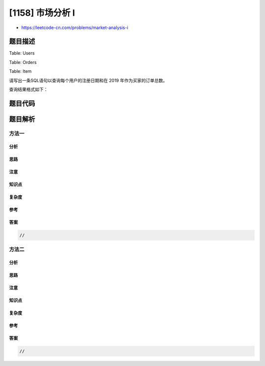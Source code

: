 [1158] 市场分析 I
=================

-  https://leetcode-cn.com/problems/market-analysis-i

题目描述
--------

.. raw:: html

   <p>

Table: Users

.. raw:: html

   </p>

.. raw:: html

   <pre>
   +----------------+---------+
   | Column Name    | Type    |
   +----------------+---------+
   | user_id        | int     |
   | join_date      | date    |
   | favorite_brand | varchar |
   +----------------+---------+
   此表主键是 user_id，表中描述了购物网站的用户信息，用户可以在此网站上进行商品买卖。
   </pre>

.. raw:: html

   <p>

Table: Orders

.. raw:: html

   </p>

.. raw:: html

   <pre>
   +---------------+---------+
   | Column Name   | Type    |
   +---------------+---------+
   | order_id      | int     |
   | order_date    | date    |
   | item_id       | int     |
   | buyer_id      | int     |
   | seller_id     | int     |
   +---------------+---------+
   此表主键是 order_id，外键是 item_id 和（buyer_id，seller_id）。
   </pre>

.. raw:: html

   <p>

Table: Item

.. raw:: html

   </p>

.. raw:: html

   <pre>
   +---------------+---------+
   | Column Name   | Type    |
   +---------------+---------+
   | item_id       | int     |
   | item_brand    | varchar |
   +---------------+---------+
   此表主键是 item_id。
   </pre>

.. raw:: html

   <p>

 

.. raw:: html

   </p>

.. raw:: html

   <p>

请写出一条SQL语句以查询每个用户的注册日期和在 2019
年作为买家的订单总数。

.. raw:: html

   </p>

.. raw:: html

   <p>

查询结果格式如下：

.. raw:: html

   </p>

.. raw:: html

   <pre>
   Users table:
   +---------+------------+----------------+
   | user_id | join_date  | favorite_brand |
   +---------+------------+----------------+
   | 1       | 2018-01-01 | Lenovo         |
   | 2       | 2018-02-09 | Samsung        |
   | 3       | 2018-01-19 | LG             |
   | 4       | 2018-05-21 | HP             |
   +---------+------------+----------------+

   Orders table:
   +----------+------------+---------+----------+-----------+
   | order_id | order_date | item_id | buyer_id | seller_id |
   +----------+------------+---------+----------+-----------+
   | 1        | 2019-08-01 | 4       | 1        | 2         |
   | 2        | 2018-08-02 | 2       | 1        | 3         |
   | 3        | 2019-08-03 | 3       | 2        | 3         |
   | 4        | 2018-08-04 | 1       | 4        | 2         |
   | 5        | 2018-08-04 | 1       | 3        | 4         |
   | 6        | 2019-08-05 | 2       | 2        | 4         |
   +----------+------------+---------+----------+-----------+

   Items table:
   +---------+------------+
   | item_id | item_brand |
   +---------+------------+
   | 1       | Samsung    |
   | 2       | Lenovo     |
   | 3       | LG         |
   | 4       | HP         |
   +---------+------------+

   Result table:
   +-----------+------------+----------------+
   | buyer_id  | join_date  | orders_in_2019 |
   +-----------+------------+----------------+
   | 1         | 2018-01-01 | 1              |
   | 2         | 2018-02-09 | 2              |
   | 3         | 2018-01-19 | 0              |
   | 4         | 2018-05-21 | 0              |
   +-----------+------------+----------------+
   </pre>

题目代码
--------

.. code:: cpp

题目解析
--------

方法一
~~~~~~

分析
^^^^

思路
^^^^

注意
^^^^

知识点
^^^^^^

复杂度
^^^^^^

参考
^^^^

答案
^^^^

.. code:: cpp

    //

方法二
~~~~~~

分析
^^^^

思路
^^^^

注意
^^^^

知识点
^^^^^^

复杂度
^^^^^^

参考
^^^^

答案
^^^^

.. code:: cpp

    //
